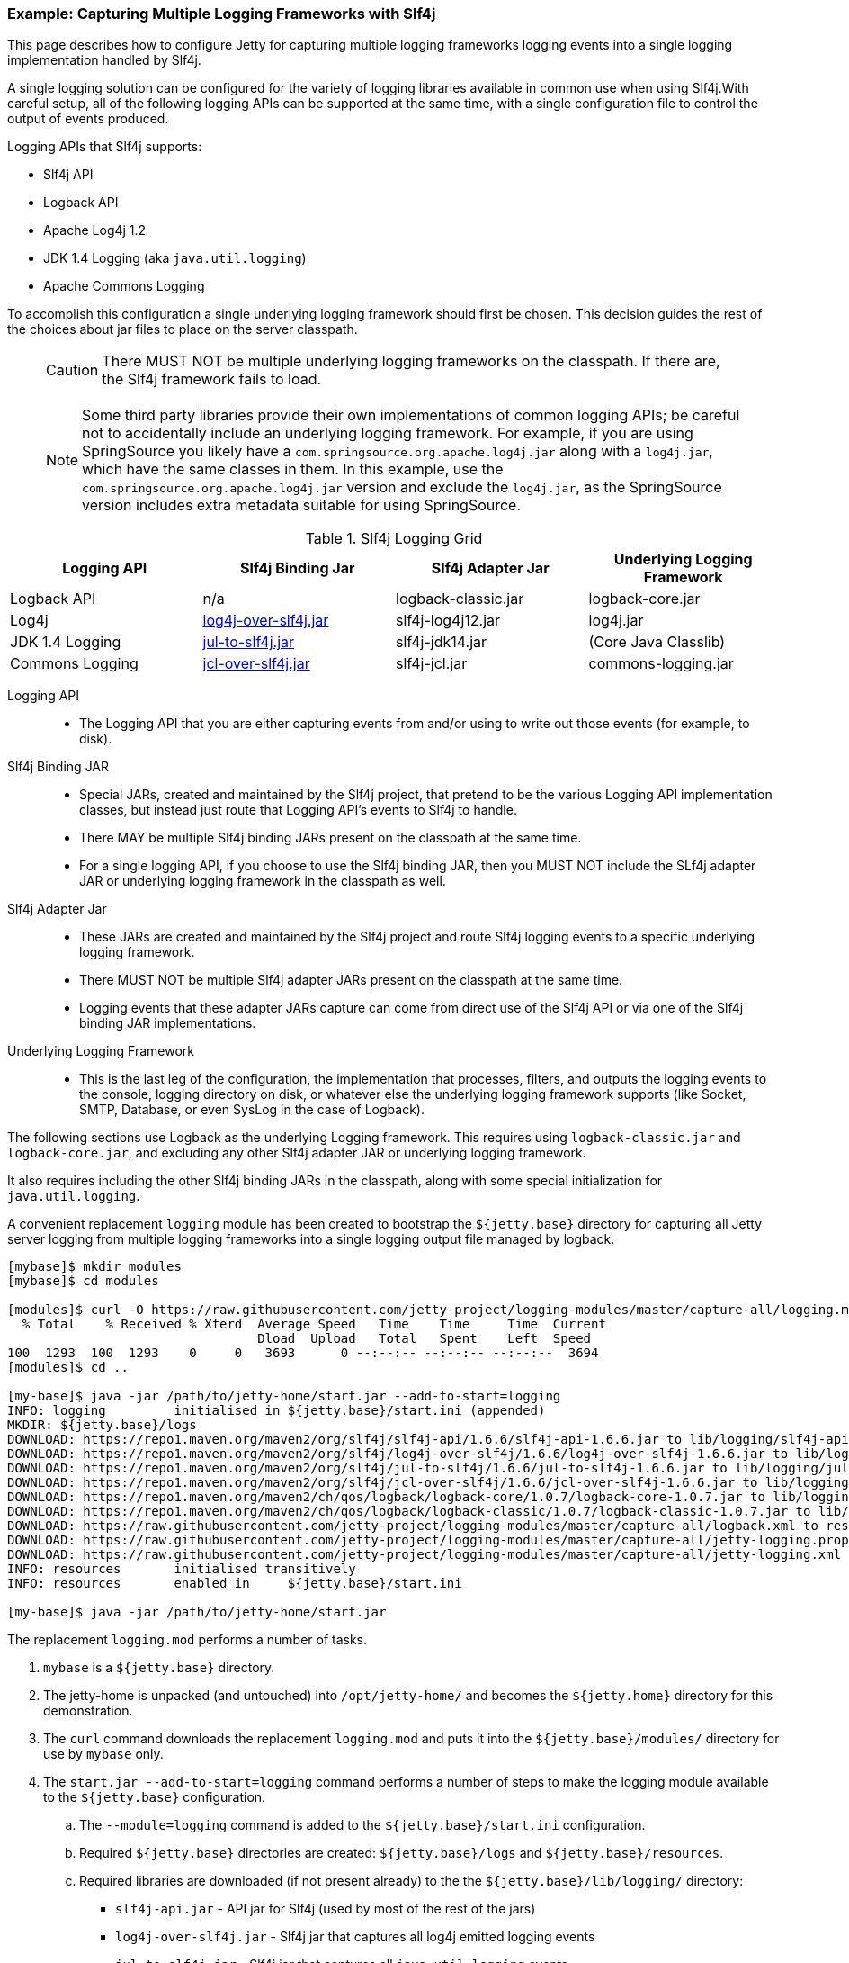 //
// ========================================================================
// Copyright (c) 1995 Mort Bay Consulting Pty Ltd and others.
//
// This program and the accompanying materials are made available under the
// terms of the Eclipse Public License v. 2.0 which is available at
// https://www.eclipse.org/legal/epl-2.0, or the Apache License, Version 2.0
// which is available at https://www.apache.org/licenses/LICENSE-2.0.
//
// SPDX-License-Identifier: EPL-2.0 OR Apache-2.0
// ========================================================================
//

[[example-slf4j-multiple-loggers]]
=== Example: Capturing Multiple Logging Frameworks with Slf4j

This page describes how to configure Jetty for capturing multiple logging frameworks logging events into a single logging implementation handled by Slf4j.

A single logging solution can be configured for the variety of logging libraries available in common use when using Slf4j.With careful setup, all of the following logging APIs can be supported at the same time, with a single configuration file to control the output of events produced.

Logging APIs that Slf4j supports:

* Slf4j API
* Logback API
* Apache Log4j 1.2
* JDK 1.4 Logging (aka `java.util.logging`)
* Apache Commons Logging

To accomplish this configuration a single underlying logging framework should first be chosen.
This decision guides the rest of the choices about jar files to place on the server classpath.

____
[CAUTION]
There MUST NOT be multiple underlying logging frameworks on the classpath.
If there are, the Slf4j framework fails to load.
____

____
[NOTE]
Some third party libraries provide their own implementations of common logging APIs; be careful not to accidentally include an underlying logging framework.
For example, if you are using SpringSource you likely have a `com.springsource.org.apache.log4j.jar` along with a `log4j.jar`, which have the same classes in them.
In this example, use the `com.springsource.org.apache.log4j.jar` version and exclude the `log4j.jar`, as the SpringSource version includes extra metadata suitable for using SpringSource.
____

.Slf4j Logging Grid
[width="100%",cols="25%,25%,25%,25%",options="header",]
|=======================================================================
|Logging API |Slf4j Binding Jar |Slf4j Adapter Jar |Underlying Logging Framework

|Logback API |n/a |logback-classic.jar |logback-core.jar

|Log4j
|http://slf4j.org/legacy.html#log4j-over-slf4j[log4j-over-slf4j.jar]
|slf4j-log4j12.jar |log4j.jar

|JDK 1.4 Logging
|http://slf4j.org/legacy.html#jul-to-slf4j[jul-to-slf4j.jar]
|slf4j-jdk14.jar |(Core Java Classlib)

|Commons Logging
|http://slf4j.org/legacy.html#jcl-over-slf4j[jcl-over-slf4j.jar]
|slf4j-jcl.jar |commons-logging.jar
|=======================================================================

Logging API::
* The Logging API that you are either capturing events from and/or using to write out those events (for example, to disk).
Slf4j Binding JAR::
* Special JARs, created and maintained by the Slf4j project, that pretend to be the various Logging API implementation classes, but instead just route that Logging API's events to Slf4j to handle.
* There MAY be multiple Slf4j binding JARs present on the classpath at the same time.

* For a single logging API, if you choose to use the Slf4j binding JAR, then you MUST NOT include the SLf4j adapter JAR or underlying logging framework in the classpath as well.
Slf4j Adapter Jar::
* These JARs are created and maintained by the Slf4j project and route Slf4j logging events to a specific underlying logging framework.
* There MUST NOT be multiple Slf4j adapter JARs present on the classpath at the same time.
* Logging events that these adapter JARs capture can come from direct use of the Slf4j API or via one of the Slf4j binding JAR implementations.
Underlying Logging Framework::
* This is the last leg of the configuration, the implementation that processes, filters, and outputs the logging events to the console, logging directory on disk, or whatever else the underlying logging framework supports (like Socket, SMTP, Database, or even SysLog in the case of Logback).

The following sections use Logback as the underlying Logging framework.
This requires using `logback-classic.jar` and `logback-core.jar`, and excluding any other Slf4j adapter JAR or underlying logging framework.

It also requires including the other Slf4j binding JARs in the classpath, along with some special initialization for `java.util.logging`.

A convenient replacement `logging` module has been created to bootstrap the `${jetty.base}` directory for capturing all Jetty server logging from multiple logging frameworks into a single logging output file managed by logback.

[source,screen,subs="{sub-order}"]
....
[mybase]$ mkdir modules
[mybase]$ cd modules

[modules]$ curl -O https://raw.githubusercontent.com/jetty-project/logging-modules/master/capture-all/logging.mod
  % Total    % Received % Xferd  Average Speed   Time    Time     Time  Current
                                 Dload  Upload   Total   Spent    Left  Speed
100  1293  100  1293    0     0   3693      0 --:--:-- --:--:-- --:--:--  3694
[modules]$ cd ..

[my-base]$ java -jar /path/to/jetty-home/start.jar --add-to-start=logging
INFO: logging         initialised in ${jetty.base}/start.ini (appended)
MKDIR: ${jetty.base}/logs
DOWNLOAD: https://repo1.maven.org/maven2/org/slf4j/slf4j-api/1.6.6/slf4j-api-1.6.6.jar to lib/logging/slf4j-api-1.6.6.jar
DOWNLOAD: https://repo1.maven.org/maven2/org/slf4j/log4j-over-slf4j/1.6.6/log4j-over-slf4j-1.6.6.jar to lib/logging/log4j-over-slf4j-1.6.6.jar
DOWNLOAD: https://repo1.maven.org/maven2/org/slf4j/jul-to-slf4j/1.6.6/jul-to-slf4j-1.6.6.jar to lib/logging/jul-to-slf4j-1.6.6.jar
DOWNLOAD: https://repo1.maven.org/maven2/org/slf4j/jcl-over-slf4j/1.6.6/jcl-over-slf4j-1.6.6.jar to lib/logging/jcl-over-slf4j-1.6.6.jar
DOWNLOAD: https://repo1.maven.org/maven2/ch/qos/logback/logback-core/1.0.7/logback-core-1.0.7.jar to lib/logging/logback-core-1.0.7.jar
DOWNLOAD: https://repo1.maven.org/maven2/ch/qos/logback/logback-classic/1.0.7/logback-classic-1.0.7.jar to lib/logging/logback-classic-1.0.7.jar
DOWNLOAD: https://raw.githubusercontent.com/jetty-project/logging-modules/master/capture-all/logback.xml to resources/logback.xml
DOWNLOAD: https://raw.githubusercontent.com/jetty-project/logging-modules/master/capture-all/jetty-logging.properties to resources/jetty-logging.properties
DOWNLOAD: https://raw.githubusercontent.com/jetty-project/logging-modules/master/capture-all/jetty-logging.xml to etc/jetty-logging.xml
INFO: resources       initialised transitively
INFO: resources       enabled in     ${jetty.base}/start.ini

[my-base]$ java -jar /path/to/jetty-home/start.jar
....

The replacement `logging.mod` performs a number of tasks.

. `mybase` is a `${jetty.base}` directory.
. The jetty-home is unpacked (and untouched) into `/opt/jetty-home/` and becomes the `${jetty.home}` directory for this demonstration.
. The `curl` command downloads the replacement `logging.mod` and puts it into the `${jetty.base}/modules/` directory for use by `mybase` only.
. The `start.jar --add-to-start=logging` command performs a number of steps to make the logging module available to the `${jetty.base}` configuration.
.. The `--module=logging` command is added to the `${jetty.base}/start.ini` configuration.
.. Required `${jetty.base}` directories are created: `${jetty.base}/logs` and `${jetty.base}/resources`.
.. Required libraries are downloaded (if not present already) to the the `${jetty.base}/lib/logging/` directory:
* `slf4j-api.jar` - API jar for Slf4j (used by most of the rest of the jars)
* `log4j-over-slf4j.jar` - Slf4j jar that captures all log4j emitted logging events
* `jul-to-slf4j.jar` - Slf4j jar that captures all `java.util.logging` events
* `jcl-over-slf4j.jar` - Slf4j jar that captures all `commons-logging` events
* `logback-classic.jar` - the Slf4j adapter jar that routes all of the captured logging events to logback itself.
* `logback-core.jar` - the logback implementation jar, that handles all of the filtering and output of the logging events.
.. Required configuration files are downloaded (if not present already) to the `${jetty.base}/resources/` directory: `jetty-logging.properties`, and `logback.xml`
.. Required `java.util.logging` initialization commands are downloaded (if not present already) to the `${jetty.base}/etc/` directory: `jetty-logging.xml`

At this point the Jetty `mybase` is configured so that the jetty server itself will log using slf4j, and all other logging events from other Jetty server components (such as database drivers, security layers, jsp, mail, and other 3rd party server components) are routed to logback for filtering and output.

The server classpath can be verified by using the `start.jar --list-config` command.

In essence, Jetty is now configured to emit its own logging events to slf4j, and various slf4j bridge jars are acting on behalf of log4j, `java.util.logging`, and `commons-logging`, routing all of the logging events to logback (a Slf4j adapter) for routing (to console, file, etc...).

